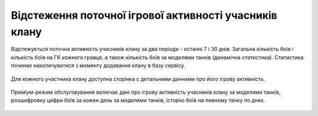Відстеження поточної ігрової активності учасників клану
=======================================================

Відстежується поточна активність учасників клану за два періоди - останні 7 і 30 днів.
Загальна кількість боїв і кількість боїв на ГК кожного гравця, а також кількість боїв за моделями танків (динамічна статистика).
Статистика починає накопичуватися з моменту додавання клану в базу сервісу.

.. figure:: activity_members.png
   :alt: Таблиця активності учасників клану

Для кожного участника клану доступна сторінка с детальними данними про його ігрову активність.

.. figure:: activity_period_01.png
   :alt: Дані про активність учасника за період

Преміум-режим обслуговування включає дані про ігрову активність учасників клану за моделями танків,
розшифровку цифри боїв за кожен день за моделями танків, історію боїв на певному танку по днях.

.. figure:: activity_period_02.png
   :alt: По-танкова статистика за період

.. figure:: activity_prem_01.png
   :alt: По-танкова статистика за період

.. figure:: activity_prem_02.png
   :alt: По-танкова статистика за період
